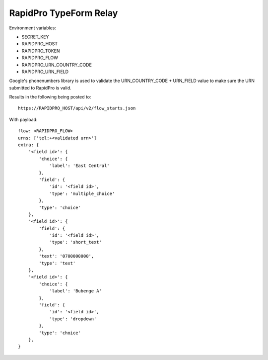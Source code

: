 RapidPro TypeForm Relay
=======================

Environment variables:

- SECRET_KEY
- RAPIDPRO_HOST
- RAPIDPRO_TOKEN
- RAPIDPRO_FLOW
- RAPIDPRO_URN_COUNTRY_CODE
- RAPIDPRO_URN_FIELD

Google's phonenumbers library is used to validate the URN_COUNTRY_CODE + URN_FIELD value
to make sure the URN submitted to RapidPro is valid.

Results in the following being posted to::

    https://RAPIDPRO_HOST/api/v2/flow_starts.json

With payload::

    flow: <RAPIDPRO_FLOW>
    urns: ['tel:+<validated urn>']
    extra: {
        '<field id>': {
            'choice': {
                'label': 'East Central'
            },
            'field': {
                'id': '<field id>',
                'type': 'multiple_choice'
            },
            'type': 'choice'
        },
        '<field id>': {
            'field': {
                'id': '<field id>',
                'type': 'short_text'
            },
            'text': '0700000000',
            'type': 'text'
        },
        '<field id>': {
            'choice': {
                'label': 'Bubenge A'
            },
            'field': {
                'id': '<field id>',
                'type': 'dropdown'
            },
            'type': 'choice'
        },
    }

